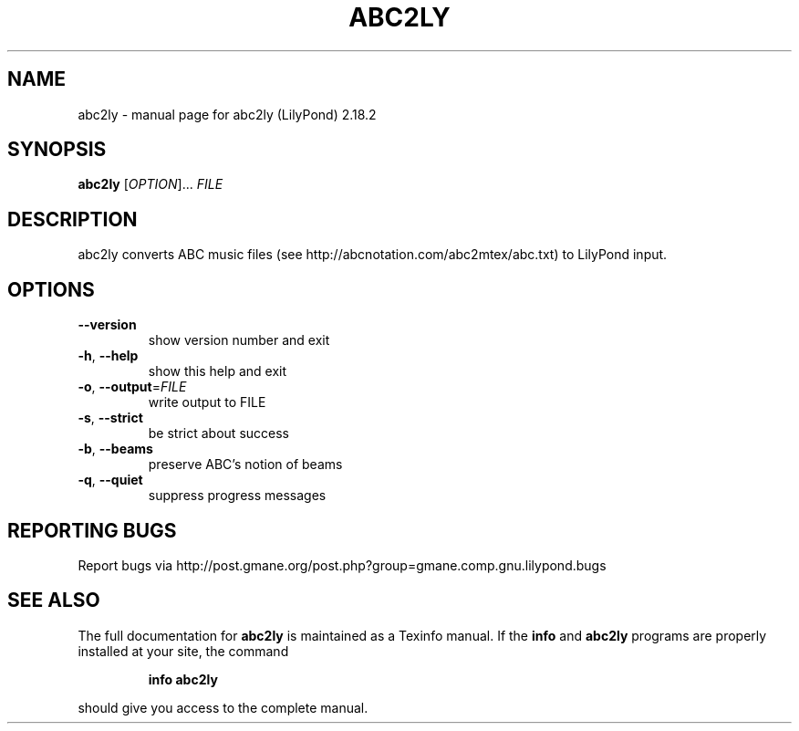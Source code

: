 .\" DO NOT MODIFY THIS FILE!  It was generated by help2man 1.40.12.
.TH ABC2LY "1" "May 2018" "abc2ly (LilyPond) 2.18.2" "User Commands"
.SH NAME
abc2ly \- manual page for abc2ly (LilyPond) 2.18.2
.SH SYNOPSIS
.B abc2ly
[\fIOPTION\fR]... \fIFILE\fR
.SH DESCRIPTION
abc2ly converts ABC music files (see
http://abcnotation.com/abc2mtex/abc.txt) to LilyPond input.
.SH OPTIONS
.TP
\fB\-\-version\fR
show version number and exit
.TP
\fB\-h\fR, \fB\-\-help\fR
show this help and exit
.TP
\fB\-o\fR, \fB\-\-output\fR=\fIFILE\fR
write output to FILE
.TP
\fB\-s\fR, \fB\-\-strict\fR
be strict about success
.TP
\fB\-b\fR, \fB\-\-beams\fR
preserve ABC's notion of beams
.TP
\fB\-q\fR, \fB\-\-quiet\fR
suppress progress messages
.SH "REPORTING BUGS"
Report bugs via http://post.gmane.org/post.php?group=gmane.comp.gnu.lilypond.bugs
.SH "SEE ALSO"
The full documentation for
.B abc2ly
is maintained as a Texinfo manual.  If the
.B info
and
.B abc2ly
programs are properly installed at your site, the command
.IP
.B info abc2ly
.PP
should give you access to the complete manual.
